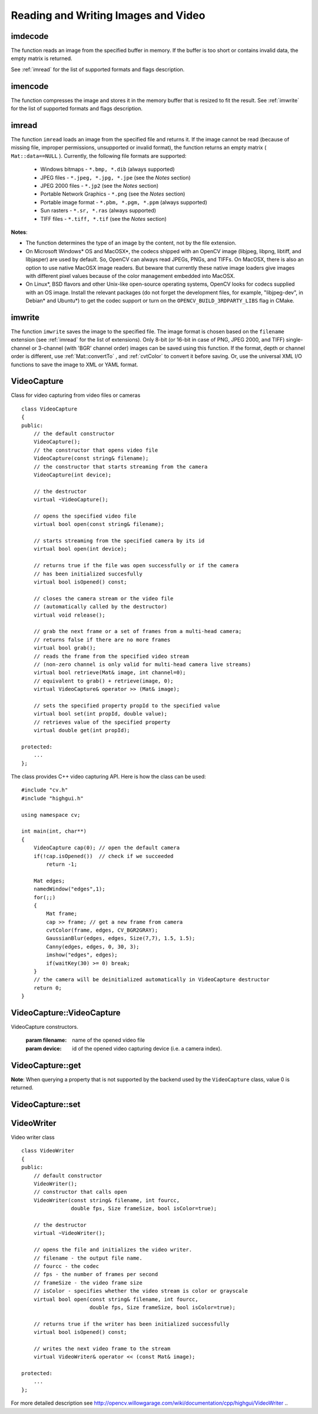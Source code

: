 Reading and Writing Images and Video
====================================

.. highlight:: cpp

.. index:: imdecode

.. _imdecode:

imdecode
------------
.. ocv:function:: Mat imdecode( InputArray buf,  int flags )

    Reads an image from a buffer in memory.

    :param buf: Input array of vector of bytes.

    :param flags: The same flags as in  :ref:`imread` .
    
The function reads an image from the specified buffer in memory.
If the buffer is too short or contains invalid data, the empty matrix is returned.

See
:ref:`imread` for the list of supported formats and flags description.

.. index:: imencode

.. _imencode:

imencode
------------
.. ocv:function:: bool imencode( const string& ext, InputArray img, vector<uchar>& buf, const vector<int>& params=vector<int>())

    Encode an image into a memory buffer.

    :param ext: File extension that defines the output format.

    :param img: Image to be written.

    :param buf: Output buffer resized to fit the compressed image.

    :param params: Format-specific parameters. See  :ref:`imwrite` .

The function compresses the image and stores it in the memory buffer that is resized to fit the result.
See
:ref:`imwrite` for the list of supported formats and flags description.

.. index:: imread

.. _imread:

imread
----------
.. ocv:function:: Mat imread( const string& filename, int flags=1 )

    Loads an image from a file.

    :param filename: Name of file to be loaded.

    :param flags: Flags specifying the color type of a loaded image:

        * **>0**  a 3-channel color image

        * **=0** a grayscale image

        * **<0** The image is loaded as is. Note that in the current implementation the alpha channel, if any, is stripped from the output image. For example, a 4-channel RGBA image is loaded as RGB if  :math:`flags\ge0` .

The function ``imread`` loads an image from the specified file and returns it. If the image cannot be read (because of missing file, improper permissions, unsupported or invalid format), the function returns an empty matrix ( ``Mat::data==NULL`` ). Currently, the following file formats are supported:

 * Windows bitmaps - ``*.bmp, *.dib`` (always supported)

 * JPEG files - ``*.jpeg, *.jpg, *.jpe`` (see the *Notes* section)

 * JPEG 2000 files - ``*.jp2`` (see the *Notes* section)

 * Portable Network Graphics - ``*.png`` (see the *Notes* section)

 * Portable image format - ``*.pbm, *.pgm, *.ppm``     (always supported)

 * Sun rasters - ``*.sr, *.ras``     (always supported)

 * TIFF files - ``*.tiff, *.tif`` (see the *Notes* section)

**Notes**:

* The function determines the type of an image by the content, not by the file extension.

* On Microsoft Windows* OS and MacOSX*, the codecs shipped with an OpenCV image (libjpeg, libpng, libtiff, and libjasper) are used by default. So, OpenCV can always read JPEGs, PNGs, and TIFFs. On MacOSX, there is also an option to use native MacOSX image readers. But beware that currently these native image loaders give images with different pixel values because of the color management embedded into MacOSX.

* On Linux*, BSD flavors and other Unix-like open-source operating systems, OpenCV looks for codecs supplied with an OS image. Install the relevant packages (do not forget the development files, for example, "libjpeg-dev", in Debian* and Ubuntu*) to get the codec support or turn on the ``OPENCV_BUILD_3RDPARTY_LIBS`` flag in CMake.

.. index:: imwrite

.. _imwrite:

imwrite
-----------
.. ocv:function:: bool imwrite( const string& filename, InputArray img, const vector<int>& params=vector<int>())

    Saves an image to a specified file.

    :param filename: Name of the file.

    :param img: Image to be saved.

    :param params: Format-specific save parameters encoded as pairs  ``paramId_1, paramValue_1, paramId_2, paramValue_2, ...`` . The following parameters are currently supported:

        *  For JPEG, it can be a quality ( ``CV_IMWRITE_JPEG_QUALITY`` ) from 0 to 100 (the higher is the better). Default value is 95.

        *  For PNG, it can be the compression level ( ``CV_IMWRITE_PNG_COMPRESSION`` ) from 0 to 9. A higher value means a smaller size and longer compression time. Default value is 3.

        *  For PPM, PGM, or PBM, it can be a binary format flag ( ``CV_IMWRITE_PXM_BINARY`` ), 0 or 1. Default value is 1.

The function ``imwrite`` saves the image to the specified file. The image format is chosen based on the ``filename`` extension (see
:ref:`imread` for the list of extensions). Only 8-bit (or 16-bit in case of PNG, JPEG 2000, and TIFF) single-channel or 3-channel (with 'BGR' channel order) images can be saved using this function. If the format, depth or channel order is different, use
:ref:`Mat::convertTo` , and
:ref:`cvtColor` to convert it before saving. Or, use the universal XML I/O functions to save the image to XML or YAML format.

.. index:: VideoCapture

.. _VideoCapture:

VideoCapture
------------
.. c:type:: VideoCapture

Class for video capturing from video files or cameras ::

    class VideoCapture
    {
    public:
        // the default constructor
        VideoCapture();
        // the constructor that opens video file
        VideoCapture(const string& filename);
        // the constructor that starts streaming from the camera
        VideoCapture(int device);

        // the destructor
        virtual ~VideoCapture();

        // opens the specified video file
        virtual bool open(const string& filename);

        // starts streaming from the specified camera by its id
        virtual bool open(int device);

        // returns true if the file was open successfully or if the camera
        // has been initialized succesfully
        virtual bool isOpened() const;

        // closes the camera stream or the video file
        // (automatically called by the destructor)
        virtual void release();

        // grab the next frame or a set of frames from a multi-head camera;
        // returns false if there are no more frames
        virtual bool grab();
        // reads the frame from the specified video stream
        // (non-zero channel is only valid for multi-head camera live streams)
        virtual bool retrieve(Mat& image, int channel=0);
        // equivalent to grab() + retrieve(image, 0);
        virtual VideoCapture& operator >> (Mat& image);

        // sets the specified property propId to the specified value
        virtual bool set(int propId, double value);
        // retrieves value of the specified property
        virtual double get(int propId);

    protected:
        ...
    };


The class provides C++ video capturing API. Here is how the class can be used: ::

    #include "cv.h"
    #include "highgui.h"

    using namespace cv;

    int main(int, char**)
    {
        VideoCapture cap(0); // open the default camera
        if(!cap.isOpened())  // check if we succeeded
            return -1;

        Mat edges;
        namedWindow("edges",1);
        for(;;)
        {
            Mat frame;
            cap >> frame; // get a new frame from camera
            cvtColor(frame, edges, CV_BGR2GRAY);
            GaussianBlur(edges, edges, Size(7,7), 1.5, 1.5);
            Canny(edges, edges, 0, 30, 3);
            imshow("edges", edges);
            if(waitKey(30) >= 0) break;
        }
        // the camera will be deinitialized automatically in VideoCapture destructor
        return 0;
    }


.. index:: VideoCapture::VideoCapture

.. _VideoCapture::VideoCapture:

VideoCapture::VideoCapture
------------------------------
.. ocv:function:: VideoCapture::VideoCapture()

.. ocv:function:: VideoCapture::VideoCapture(const string& filename)

.. ocv:function:: VideoCapture::VideoCapture(int device)

VideoCapture constructors.

    :param filename: name of the opened video file

    :param device: id of the opened video capturing device (i.e. a camera index).

.. index:: VideoCapture::get

.. _VideoCapture::get:

VideoCapture::get
---------------------
.. ocv:function:: double VideoCapture::get(int property_id)

    :param property_id: Property identifier. It can be one of the following:

        * **CV_CAP_PROP_POS_MSEC** Film current position in milliseconds or video capture timestamp.

        * **CV_CAP_PROP_POS_FRAMES** 0-based index of the frame to be decoded/captured next.

        * **CV_CAP_PROP_POS_AVI_RATIO** Relative position of the video file: 0 - start of the film, 1 - end of the film.

        * **CV_CAP_PROP_FRAME_WIDTH** Width of the frames in the video stream.

        * **CV_CAP_PROP_FRAME_HEIGHT** Height of the frames in the video stream.

        * **CV_CAP_PROP_FPS** Frame rate.

        * **CV_CAP_PROP_FOURCC** 4-character code of codec.

        * **CV_CAP_PROP_FRAME_COUNT** Number of frames in the video file.

        * **CV_CAP_PROP_FORMAT** Format of the Mat objects returned by ``retrieve()`` .

        * **CV_CAP_PROP_MODE** Backend-specific value indicating the current capture mode.

        * **CV_CAP_PROP_BRIGHTNESS** Brightness of the image (only for cameras).

        * **CV_CAP_PROP_CONTRAST** Contrast of the image (only for cameras).

        * **CV_CAP_PROP_SATURATION** Saturation of the image (only for cameras).

        * **CV_CAP_PROP_HUE** Hue of the image (only for cameras).

        * **CV_CAP_PROP_GAIN** Gain of the image (only for cameras).

        * **CV_CAP_PROP_EXPOSURE** Exposure (only for cameras).

        * **CV_CAP_PROP_CONVERT_RGB** Boolean flags indicating whether images should be converted to RGB.

        * **CV_CAP_PROP_WHITE_BALANCE** Currently unsupported

        * **CV_CAP_PROP_RECTIFICATION** TOWRITE (note: only supported by DC1394 v 2.x backend currently)


**Note**: When querying a property that is not supported by the backend used by the ``VideoCapture`` class, value 0 is returned.

.. index:: VideoCapture::set

.. _VideoCapture::set:

VideoCapture::set
---------------------
.. ocv:function:: bool VideoCapture::set(int property_id, double value)

    Sets a property in the VideoCapture backend.

    :param property_id: Property identifier. It can be one of the following:

        * **CV_CAP_PROP_POS_MSEC** Film current position in milliseconds or video capture timestamp.

        * **CV_CAP_PROP_POS_FRAMES** 0-based index of the frame to be decoded/captured next.

        * **CV_CAP_PROP_POS_AVI_RATIO** Relative position of the video file: 0 - start of the film, 1 - end of the film.

        * **CV_CAP_PROP_FRAME_WIDTH** Width of the frames in the video stream.

        * **CV_CAP_PROP_FRAME_HEIGHT** Height of the frames in the video stream.

        * **CV_CAP_PROP_FPS** Frame rate.

        * **CV_CAP_PROP_FOURCC** 4-character code of codec.

        * **CV_CAP_PROP_FRAME_COUNT** Number of frames in the video file.

        * **CV_CAP_PROP_FORMAT** Format of the Mat objects returned by ``retrieve()`` .

        * **CV_CAP_PROP_MODE** Backend-specific value indicating the current capture mode.

        * **CV_CAP_PROP_BRIGHTNESS** Brightness of the image (only for cameras).

        * **CV_CAP_PROP_CONTRAST** Contrast of the image (only for cameras).

        * **CV_CAP_PROP_SATURATION** Saturation of the image (only for cameras).

        * **CV_CAP_PROP_HUE** Hue of the image (only for cameras).

        * **CV_CAP_PROP_GAIN** Gain of the image (only for cameras).

        * **CV_CAP_PROP_EXPOSURE** Exposure (only for cameras).

        * **CV_CAP_PROP_CONVERT_RGB** Boolean flags indicating whether images should be converted to RGB.

        * **CV_CAP_PROP_WHITE_BALANCE** Currently unsupported

        * **CV_CAP_PROP_RECTIFICATION** TOWRITE (note: only supported by DC1394 v 2.x backend currently)

    :param value: Value of the property.



.. index:: VideoWriter

.. _VideoWriter:

VideoWriter
-----------
.. c:type:: VideoWriter

Video writer class ::

    class VideoWriter
    {
    public:
        // default constructor
        VideoWriter();
        // constructor that calls open
        VideoWriter(const string& filename, int fourcc,
                    double fps, Size frameSize, bool isColor=true);

        // the destructor
        virtual ~VideoWriter();

        // opens the file and initializes the video writer.
        // filename - the output file name.
        // fourcc - the codec
        // fps - the number of frames per second
        // frameSize - the video frame size
        // isColor - specifies whether the video stream is color or grayscale
        virtual bool open(const string& filename, int fourcc,
                          double fps, Size frameSize, bool isColor=true);

        // returns true if the writer has been initialized successfully
        virtual bool isOpened() const;

        // writes the next video frame to the stream
        virtual VideoWriter& operator << (const Mat& image);

    protected:
        ...
    };

For more detailed description see http://opencv.willowgarage.com/wiki/documentation/cpp/highgui/VideoWriter
..

